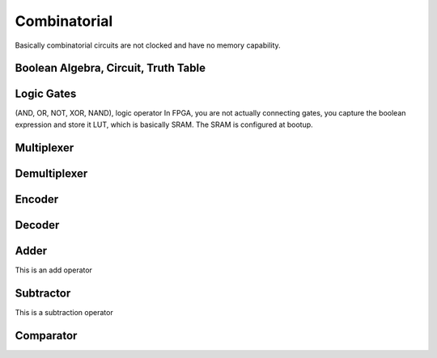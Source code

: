 Combinatorial
************************

Basically combinatorial circuits are not clocked and have no memory capability.

Boolean Algebra, Circuit, Truth Table
=======================================

Logic Gates 
=======================================
(AND, OR, NOT, XOR, NAND), logic operator
In FPGA, you are not actually connecting gates, you capture the boolean expression and store it LUT, which is basically SRAM. The SRAM is configured at bootup.


Multiplexer
=======================================

Demultiplexer
=======================================

Encoder
=======================================

Decoder
=======================================

Adder
=======================================
This is an add operator

.. code-block:: vhdl
  :linenos:    

    signal A, B : std_logic_vector(N downto 0);
    signal sum : std_logic_vector(N+1 downto 0);

    process(A,B) begin
        sum <= A + B;
    end process;


Subtractor
=======================================
This is a subtraction operator

.. code-block:: vhdl
  :linenos:    

    signal A, B : std_logic_vector(N downto 0);
    signal diff : std_logic_vector(N+1 downto 0);

    process(A,B) begin
        diff <= A - B;
    end process;


Comparator
=======================================

